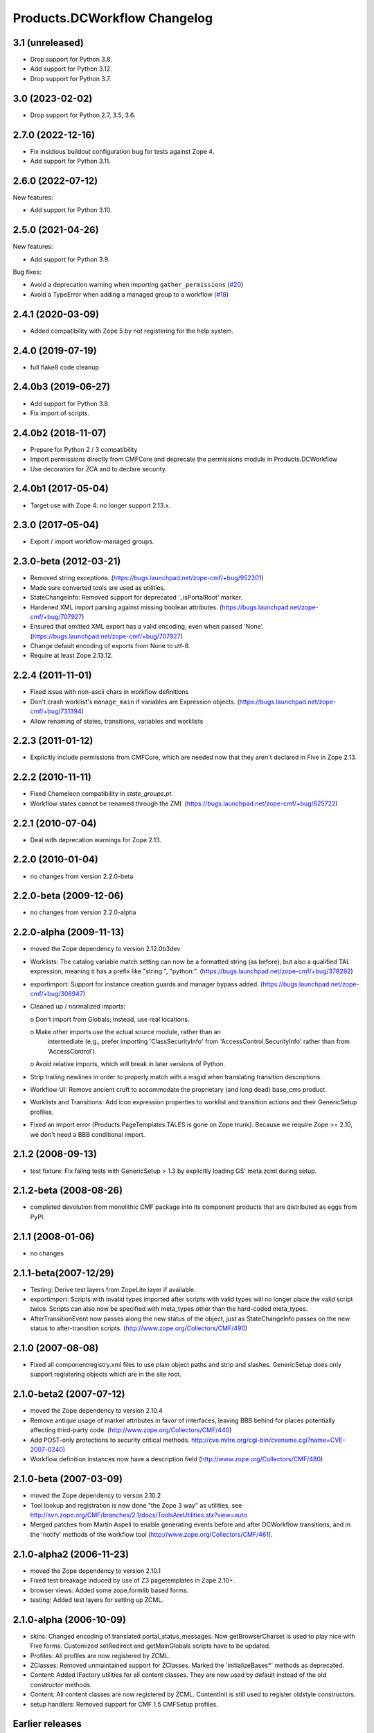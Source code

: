 Products.DCWorkflow Changelog
=============================

3.1 (unreleased)
----------------

- Drop support for Python 3.8.

- Add support for Python 3.12.

- Drop support for Python 3.7.

3.0 (2023-02-02)
----------------

- Drop support for Python 2.7, 3.5, 3.6.


2.7.0 (2022-12-16)
------------------

- Fix insidious buildout configuration bug for tests against Zope 4.

- Add support for Python 3.11.


2.6.0 (2022-07-12)
------------------

New features:

- Add support for Python 3.10.


2.5.0 (2021-04-26)
------------------

New features:

- Add support for Python 3.9.

Bug fixes:

- Avoid a deprecation warning when importing ``gather_permissions``
  (`#20 <https://github.com/zopefoundation/Products.DCWorkflow/issues/20>`_)

- Avoid a TypeError when adding a managed group to a workflow
  (`#18 <https://github.com/zopefoundation/Products.DCWorkflow/issues/18>`_)


2.4.1 (2020-03-09)
------------------

- Added compatibility with Zope 5 by not registering for the help system.


2.4.0 (2019-07-19)
------------------

- full flake8 code cleanup


2.4.0b3 (2019-06-27)
--------------------

- Add support for Python 3.8.

- Fix import of scripts.


2.4.0b2 (2018-11-07)
--------------------

- Prepare for Python 2 / 3 compatibility

- Import permissions directly from CMFCore and deprecate the
  permissions module in Products.DCWorkflow

- Use decorators for ZCA and to declare security.


2.4.0b1 (2017-05-04)
--------------------

- Target use with Zope 4: no longer support 2.13.x.


2.3.0 (2017-05-04)
------------------

- Export / import workflow-managed groups.


2.3.0-beta (2012-03-21)
-----------------------

- Removed string exceptions.
  (https://bugs.launchpad.net/zope-cmf/+bug/952301)

- Made sure converted tools are used as utilities.

- StateChangeInfo: Removed support for deprecated '_isPortalRoot' marker.

- Hardened XML import parsing against missing boolean attributes.
  (https://bugs.launchpad.net/zope-cmf/+bug/707927)

- Ensured that emitted XML export has a valid encoding, even when passed
  'None'.  (https://bugs.launchpad.net/zope-cmf/+bug/707927)

- Change default encoding of exports from None to utf-8.

- Require at least Zope 2.13.12.


2.2.4 (2011-11-01)
------------------

- Fixed issue with non-ascii chars in workflow definitions

- Don't crash worklist's ``manage_main`` if variables are Expression objects.
  (https://bugs.launchpad.net/zope-cmf/+bug/731394)

- Allow renaming of states, transitions, variables and worklists


2.2.3 (2011-01-12)
------------------

- Explicitly include permissions from CMFCore, which are needed now that
  they aren't declared in Five in Zope 2.13.


2.2.2 (2010-11-11)
------------------

- Fixed Chameleon compatibility in `state_groups.pt`.

- Workflow states cannot be renamed through the ZMI.
  (https://bugs.launchpad.net/zope-cmf/+bug/625722)


2.2.1 (2010-07-04)
------------------

- Deal with deprecation warnings for Zope 2.13.


2.2.0 (2010-01-04)
------------------

- no changes from version 2.2.0-beta


2.2.0-beta (2009-12-06)
-----------------------

- no changes from version 2.2.0-alpha


2.2.0-alpha (2009-11-13)
------------------------

- moved the Zope dependency to version 2.12.0b3dev

- Worklists: The catalog variable match setting can now be a
  formatted string (as before), but also a qualified TAL
  expression, meaning it has a prefix like "string:", "python:".
  (https://bugs.launchpad.net/zope-cmf/+bug/378292)

- exportimport: Support for instance creation guards and manager
  bypass added.
  (https://bugs.launchpad.net/zope-cmf/+bug/308947)

- Cleaned up / normalized imports:

  o Don't import from Globals;  instead, use real locations.

  o Make other imports use the actual source module, rather than an
    intermediate (e.g., prefer importing 'ClassSecurityInfo' from
    'AccessControl.SecurityInfo' rather than from 'AccessControl').

  o Avoid relative imports, which will break in later versions of Python.

- Strip trailing newlines in order to properly match with a msgid when
  translating transition descriptions.

- Workflow UI: Remove ancient cruft to accommodate the proprietary
  (and long dead) base_cms product.

- Worklists and Transitions: Add icon expression properties to worklist
  and transition actions and their GenericSetup profiles.

- Fixed an import error (Products.PageTemplates.TALES is gone on
  Zope trunk).  Because we require Zope >= 2.10, we don't need a
  BBB conditional import.


2.1.2 (2008-09-13)
------------------

- test fixture: Fix failng tests with GenericSetup > 1.3 by explicitly
  loading GS' meta.zcml during setup.


2.1.2-beta (2008-08-26)
-----------------------

- completed devolution from monolithic CMF package into its component
  products that are distributed as eggs from PyPI.


2.1.1 (2008-01-06)
------------------

- no changes


2.1.1-beta(2007-12/29)
----------------------

- Testing: Derive test layers from ZopeLite layer if available.

- exportimport: Scripts with invalid types imported
  after scripts with valid types will no longer place the valid
  script twice.  Scripts can also now be specified with meta_types
  other than the hard-coded meta_types.

- AfterTransitionEvent now passes along the new status of the
  object, just as StateChangeInfo passes on the new status to
  after-transition scripts.
  (http://www.zope.org/Collectors/CMF/490)


2.1.0 (2007-08-08)
------------------

- Fixed all componentregistry.xml files to use plain object paths and strip
  and slashes. GenericSetup does only support registering objects which are
  in the site root.


2.1.0-beta2 (2007-07-12)
------------------------

- moved the Zope dependency to version 2.10.4

- Remove antique usage of marker attributes in favor of interfaces,
  leaving BBB behind for places potentially affecting third-party code.
  (http://www.zope.org/Collectors/CMF/440)

- Add POST-only protections to security critical methods.
  http://cve.mitre.org/cgi-bin/cvename.cgi?name=CVE-2007-0240)

- Workflow definition instances now have a description field
  (http://www.zope.org/Collectors/CMF/480)


2.1.0-beta (2007-03-09)
-----------------------

- moved the Zope dependency to verson 2.10.2

- Tool lookup and registration is now done "the Zope 3 way" as utilities, see
  http://svn.zope.org/CMF/branches/2.1/docs/ToolsAreUtilities.stx?view=auto

- Merged patches from Martin Aspeli to enable generating events before
  and after DCWorkflow transitions, and in the 'notify' methods of the
  workflow tool (http://www.zope.org/Collectors/CMF/461).


2.1.0-alpha2 (2006-11-23)
-------------------------

- moved the Zope dependency to version 2.10.1

- Fixed test breakage induced by use of Z3 pagetemplates in Zope 2.10+.

- browser views: Added some zope.formlib based forms.

- testing: Added test layers for setting up ZCML.


2.1.0-alpha (2006-10-09)
------------------------

- skins: Changed encoding of translated portal_status_messages.
  Now getBrowserCharset is used to play nice with Five forms. Customized
  setRedirect and getMainGlobals scripts have to be updated.

- Profiles: All profiles are now registered by ZCML.

- ZClasses: Removed unmaintained support for ZClasses.
  Marked the 'initializeBases*' methods as deprecated.

- Content: Added IFactory utilities for all content classes.
  They are now used by default instead of the old constructor methods.

- Content: All content classes are now registered by ZCML.
  ContentInit is still used to register oldstyle constructors.

- setup handlers: Removed support for CMF 1.5 CMFSetup profiles.


Earlier releases
----------------

For a complete list of changes before version 2.1.0-alpha, see the HISTORY.txt
file on the CMF-2.1 branch:
http://svn.zope.org/CMF/branches/2.1/HISTORY.txt?view=auto
